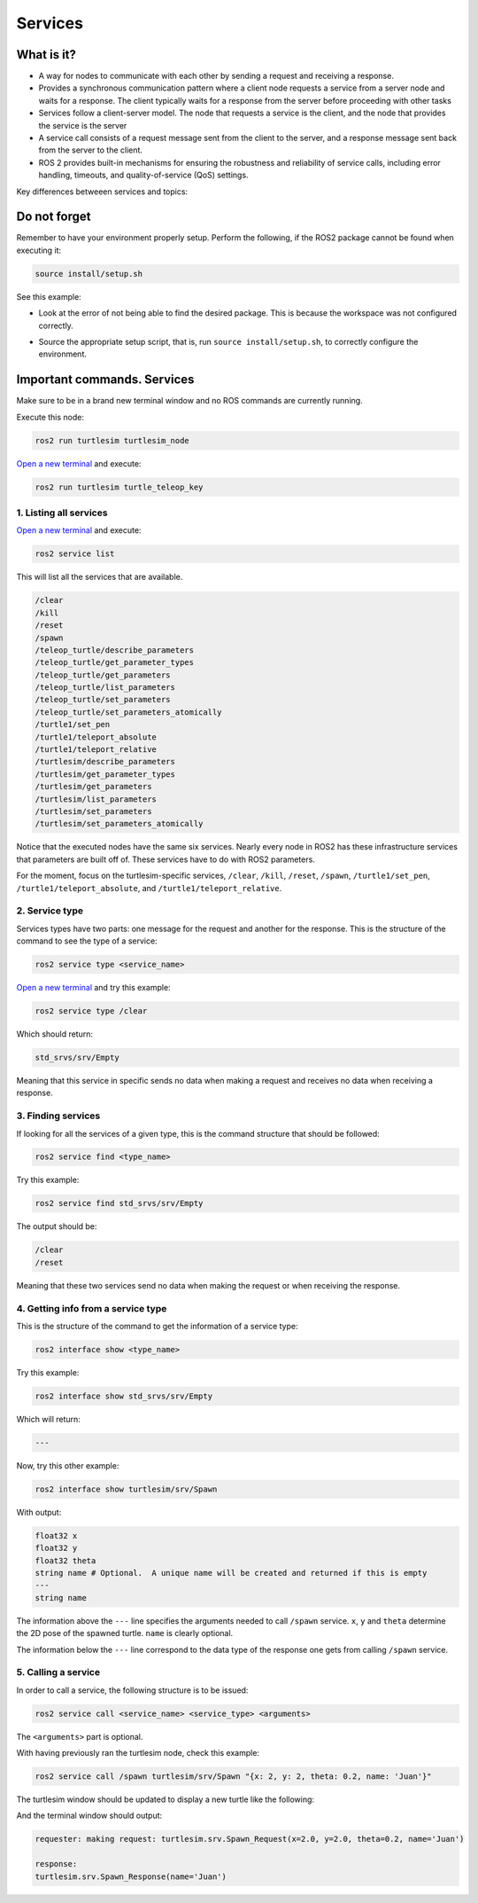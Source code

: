 Services
=====

.. _services:

What is it?
------------

- A way for nodes to communicate with each other by sending a request and receiving a response. 
- Provides a synchronous communication pattern where a client node requests a service from a server node and waits for a response. The client typically waits for a response from the server before proceeding with other tasks
- Services follow a client-server model. The node that requests a service is the client, and the node that provides the service is the server
- A service call consists of a request message sent from the client to the server, and a response message sent back from the server to the client.
- ROS 2 provides built-in mechanisms for ensuring the robustness and reliability of service calls, including error handling, timeouts, and quality-of-service (QoS) settings.

Key differences betweeen services and topics:

+----------------------------------------------------------------+----------------------------------------------------------------+
|                            Topics                              |                          Services                              |
+================================================================+================================================================+
| Should be used for continuous data streams (sensor data,       | Should be used for remote procedure calls that terminate       |
| robot state, …)                                                | quickly, e.g. for querying the state of a node or doing a     |
|                                                                | quick calculation such as IK.                                  |
+----------------------------------------------------------------+----------------------------------------------------------------+
| Are for continuous data flow. Many-to-many connections.        | They should never be used for longer running processes, in     |
|                                                                | particular processes that might be required to preempt if       |
|                                                                | exceptional situations occur and they should never change or   |
|                                                                | depend on state to avoid unwanted side effects for other nodes.|
+----------------------------------------------------------------+----------------------------------------------------------------+
| Data might be published and subscribed at any time independent | Mostly used for comparably fast tasks as requesting specific    |
| of any senders/receivers.                                      | data.                                                          |
+----------------------------------------------------------------+----------------------------------------------------------------+
| Callbacks receive data once it is available.                   | Simple blocking call.                                         |
+----------------------------------------------------------------+----------------------------------------------------------------+
| The publisher decides when data is sent.                       | Semantically for processing requests.                         |
+----------------------------------------------------------------+----------------------------------------------------------------+

.. image:: https://docs.ros.org/en/humble/_images/Service-SingleServiceClient.gif
   :alt: The way nodes communicate through services.

.. image:: https://docs.ros.org/en/humble/_images/Service-MultipleServiceClient.gif
   :alt: Multiple service clients but only one server.

Do not forget 
-------------
Remember to have your environment properly setup. Perform the following, if the ROS2 package cannot be found when executing it:

.. code-block:: console

   source install/setup.sh

See this example: 

- Look at the error of not being able to find the desired package. This is because the workspace was not configured correctly.

.. image:: images/ErrorNotSourcing.png
   :alt: Error message of not sourcing workspace correctly.

- Source the appropriate setup script, that is, run ``source install/setup.sh``, to correctly configure the environment.

.. image:: images/SourcingWorkspace.png
   :alt: Correctly sourcing the workspace.


Important commands. Services
-------------------------
Make sure to be in a brand new terminal window and no ROS commands are currently running. 

Execute this node:

.. code-block:: console

   ros2 run turtlesim turtlesim_node

`Open a new terminal`_ and execute:

.. _open a new terminal: https://alex-readthedocs-test.readthedocs.io/en/latest/Installation.html#opening-a-new-terminal

.. code-block:: console

   ros2 run turtlesim turtle_teleop_key

1. Listing all services
~~~~~~~~~~~~~~~~~

`Open a new terminal`_ and execute:

.. _open a new terminal: https://alex-readthedocs-test.readthedocs.io/en/latest/Installation.html#opening-a-new-terminal

.. code-block:: console

   ros2 service list

This will list all the services that are available.

.. code-block:: console

   /clear
   /kill
   /reset
   /spawn
   /teleop_turtle/describe_parameters
   /teleop_turtle/get_parameter_types
   /teleop_turtle/get_parameters
   /teleop_turtle/list_parameters
   /teleop_turtle/set_parameters
   /teleop_turtle/set_parameters_atomically
   /turtle1/set_pen
   /turtle1/teleport_absolute
   /turtle1/teleport_relative
   /turtlesim/describe_parameters
   /turtlesim/get_parameter_types
   /turtlesim/get_parameters
   /turtlesim/list_parameters
   /turtlesim/set_parameters
   /turtlesim/set_parameters_atomically

Notice that the executed nodes have the same six services. Nearly every node in ROS2 has these infrastructure services that parameters are built off of. These services have to do with ROS2 parameters. 

For the moment, focus on the turtlesim-specific services, ``/clear``, ``/kill``, ``/reset``, ``/spawn``, ``/turtle1/set_pen``, ``/turtle1/teleport_absolute``, and ``/turtle1/teleport_relative``.


2. Service type
~~~~~~~~~~~~~~~~~

Services types have two parts: one message for the request and another for the response. This is the structure of the command to see the type of a service:

.. code-block:: console

   ros2 service type <service_name>

`Open a new terminal`_ and try this example:

.. _open a new terminal: https://alex-readthedocs-test.readthedocs.io/en/latest/Installation.html#opening-a-new-terminal 

.. code-block:: console

   ros2 service type /clear

Which should return:

.. code-block:: console

   std_srvs/srv/Empty

Meaning that this service in specific sends no data when making a request and receives no data when receiving a response.

3. Finding services
~~~~~~~~~~~~~~~~~~~~~

If looking for all the services of a given type, this is the command structure that should be followed:

.. code-block:: console

   ros2 service find <type_name>

Try this example:

.. code-block:: console

   ros2 service find std_srvs/srv/Empty

The output should be:

.. code-block:: console

   /clear
   /reset

Meaning that these two services send no data when making the request or when receiving the response.

4. Getting info from a service type
~~~~~~~~~~~~~~~~~~~~~

This is the structure of the command to get the information of a service type:

.. code-block:: console

   ros2 interface show <type_name>

Try this example:

.. code-block:: console

   ros2 interface show std_srvs/srv/Empty

Which will return:

.. code-block:: console

   ---

Now, try this other example:

.. code-block:: console

   ros2 interface show turtlesim/srv/Spawn

With output:

.. code-block:: console

   float32 x
   float32 y
   float32 theta
   string name # Optional.  A unique name will be created and returned if this is empty
   ---
   string name

The information above the ``---`` line specifies the arguments needed to call ``/spawn`` service. ``x``, ``y`` and ``theta`` determine the 2D pose of the spawned turtle. ``name`` is clearly optional.

The information below the ``---`` line correspond to the data type of the response one gets from calling ``/spawn`` service.

5. Calling a service
~~~~~~~~~~~~~~~~~~~~~

In order to call a service, the following structure is to be issued:

.. code-block:: console

   ros2 service call <service_name> <service_type> <arguments>

The ``<arguments>`` part is optional. 

With having previously ran the turtlesim node, check this example:

.. code-block:: console

   ros2 service call /spawn turtlesim/srv/Spawn "{x: 2, y: 2, theta: 0.2, name: 'Juan'}"

The turtlesim window should be updated to display a new turtle like the following:

.. image:: images/spawnTurtleExample.png
   :alt: Spawning a new turtle example.

And the terminal window should output:

.. code-block:: console

   requester: making request: turtlesim.srv.Spawn_Request(x=2.0, y=2.0, theta=0.2, name='Juan')

   response:
   turtlesim.srv.Spawn_Response(name='Juan')

